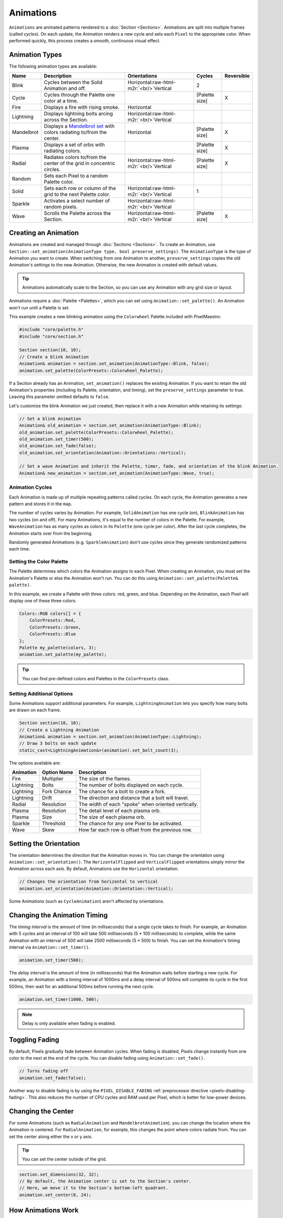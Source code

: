 .. role:: raw-html-m2r(raw)
   :format: html


Animations
==========

``Animations`` are animated patterns rendered to a :doc:`Section <Sections>`. Animations are split into multiple frames (called *cycles*). On each update, the Animation renders a new cycle and sets each ``Pixel`` to the appropriate color. When performed quickly, this process creates a smooth, continuous visual effect.

.. _animations-types:
Animation Types
---------------

The following animation types are available:

.. list-table::
   :header-rows: 1

   * - Name
     - Description
     - Orientations
     - Cycles
     - Reversible
   * - Blink
     - Cycles between the Solid Animation and off.
     - Horizontal:raw-html-m2r:`<br/>`Vertical
     - 2
     - 
   * - Cycle
     - Cycles through the Palette one color at a time.
     - 
     - [Palette size]
     - X
   * - Fire
     - Displays a fire with rising smoke.
     - Horizontal
     - 
     - 
   * - Lightning
     - Displays lightning bolts arcing across the Section.
     - Horizontal:raw-html-m2r:`<br/>`Vertical
     - 
     - 
   * - Mandelbrot
     - Displays a `Mandelbrot set <https://en.wikipedia.org/wiki/Mandelbrot_set>`_ with colors radiating to/from the center.
     - Horizontal
     - [Palette size]
     - X
   * - Plasma
     - Displays a set of orbs with radiating colors.
     - 
     - [Palette size]
     - X
   * - Radial
     - Radiates colors to/from the center of the grid in concentric circles.
     - Horizontal:raw-html-m2r:`<br/>`Vertical
     - [Palette size]
     - X
   * - Random
     - Sets each Pixel to a random Palette color.
     - 
     - 
     - 
   * - Solid
     - Sets each row or column of the grid to the next Palette color.
     - Horizontal:raw-html-m2r:`<br/>`Vertical
     - 1
     - 
   * - Sparkle
     - Activates a select number of random pixels.
     - Horizontal:raw-html-m2r:`<br/>`Vertical
     - 
     - 
   * - Wave
     - Scrolls the Palette across the Section.
     - Horizontal:raw-html-m2r:`<br/>`Vertical
     - [Palette size]
     - X

.. _animations-creating:
Creating an Animation
---------------------

Animations are created and managed through :doc:`Sections <Sections>`. To create an Animation, use ``Section::set_animation(AnimationType type, bool preserve_settings)``. The ``AnimationType`` is the type of Animation you want to create. When switching from one Animation to another, ``preserve_settings`` copies the old Animation's settings to the new Animation. Otherwise, the new Animation is created with default values.

.. tip:: Animations automatically scale to the Section, so you can use any Animation with any grid size or layout.

Animations require a :doc:`Palette <Palettes>`, which you can set using ``Animation::set_palette()``. An Animation won't run until a Palette is set.

This example creates a new blinking animation using the ``Colorwheel`` Palette included with PixelMaestro:

.. code-block:: c++

   #include "core/palette.h"
   #include "core/section.h"

   Section section(10, 10);
   // Create a blink Animation
   Animation& animation = section.set_animation(AnimationType::Blink, false);
   animation.set_palette(ColorPresets::Colorwheel_Palette);

If a Section already has an Animation, ``set_animation()`` replaces the existing Animation. If you want to retain the old Animation's properties (including its Palette, orientation, and timing), set the ``preserve_settings`` parameter to true. Leaving this parameter omitted defaults to ``false``.

Let's customize the blink Animation we just created, then replace it with a new Animation while retaining its settings:

.. code-block:: c++

   // Set a blink Animation
   Animation& old_animation = section.set_animation(AnimationType::Blink);
   old_animation.set_palette(ColorPresets::Colorwheel_Palette);
   old_animation.set_timer(500);
   old_animation.set_fade(false);
   old_animation.set_orientation(Animation::Orientations::Vertical);

   // Set a wave Animation and inherit the Palette, timer, fade, and orientation of the blink Animation.
   Animation& new_animation = section.set_animation(AnimationType::Wave, true);

.. _animations-cycles:
Animation Cycles
^^^^^^^^^^^^^^^^

Each Animation is made up of multiple repeating patterns called *cycles.* On each cycle, the Animation generates a new pattern and stores it in the ``map``.

The number of cycles varies by Animation. For example, ``SolidAnimation`` has one cycle (on), ``BlinkAnimation`` has two cycles (on and off). For many Animations, it's equal to the number of colors in the Palette. For example, ``WaveAnimation`` has as many cycles as colors in its ``Palette`` (one cycle per color). After the last cycle completes, the Animation starts over from the beginning.

Randomly generated Animations (e.g. ``SparkleAnimation``) don't use cycles since they generate randomized patterns each time.

.. _animations-palette:
Setting the Color Palette
^^^^^^^^^^^^^^^^^^^^^^^^^

The Palette determines which colors the Animation assigns to each Pixel. When creating an Animation, you must set the Animation's Palette or else the Animation won't run. You can do this using ``Animation::set_palette(Palette& palette)``.

In this example, we create a Palette with three colors: red, green, and blue. Depending on the Animation, each Pixel will display one of these three colors:

.. code-block:: c++

   Colors::RGB colors[] = {
       ColorPresets::Red,
       ColorPresets::Green,
       ColorPresets::Blue
   };
   Palette my_palette(colors, 3);
   animation.set_palette(my_palette);

.. tip:: You can find pre-defined colors and Palettes in the ``ColorPresets`` class.

.. _animations-additional-options:
Setting Additional Options
^^^^^^^^^^^^^^^^^^^^^^^^^^

Some Animations support additional parameters. For example, ``LightningAnimation`` lets you specify how many bolts are drawn on each frame.

.. code-block:: c++

   Section section(10, 10);
   // Create a Lightning Animation
   Animation& animation = section.set_animation(AnimationType::Lightning);
   // Draw 3 bolts on each update
   static_cast<LightningAnimation&>(animation).set_bolt_count(3);

The options available are:

.. list-table::
   :header-rows: 1

   * - Animation
     - Option Name
     - Description
   * - Fire
     - Multiplier
     - The size of the flames.
   * - Lightning
     - Bolts
     - The number of bolts displayed on each cycle.
   * - Lightning
     - Fork Chance
     - The chance for a bolt to create a fork.
   * - Lightning
     - Drift
     - The direction and distance that a bolt will travel.
   * - Radial
     - Resolution
     - The width of each "spoke" when oriented vertically.
   * - Plasma
     - Resolution
     - The detail level of each plasma orb.
   * - Plasma
     - Size
     - The size of each plasma orb.
   * - Sparkle
     - Threshold
     - The chance for any one Pixel to be activated.
   * - Wave
     - Skew
     - How far each row is offset from the previous row.

.. _animations-orientation:
Setting the Orientation
-----------------------

The orientation determines the direction that the Animation moves in. You can change the orientation using ``Animation::set_orientation()``. The ``HorizontalFlipped`` and ``VerticalFlipped`` orientations simply mirror the Animation across each axis. By default, Animations use the ``Horizontal`` orientation.

.. code-block:: c++

   // Changes the orientation from horizontal to vertical
   animation.set_orientation(Animation::Orientation::Vertical);

Some Animations (such as ``CycleAnimation``) aren't affected by orientations.

.. _animations-timing:
Changing the Animation Timing
-----------------------------

The *timing interval* is the amount of time (in milliseconds) that a single cycle takes to finish. For example, an Animation with 5 cycles and an interval of 100 will take 500 milliseconds (5 * 100 milliseconds) to complete, while the same Animation with an interval of 500 will take 2500 milliseconds (5 * 500) to finish. You can set the Animation's timing interval via ``Animation::set_timer()``.

.. code-block:: c++

   animation.set_timer(500);

The *delay interval* is the amount of time (in milliseconds) that the Animation waits before starting a new cycle. For example, an Animation with a timing interval of 1000ms and a delay interval of 500ms will complete its cycle in the first 500ms, then wait for an additional 500ms before running the next cycle.

.. code-block:: c++

   animation.set_timer(1000, 500);

.. Note:: Delay is only available when fading is enabled.

.. _animations-fading:
Toggling Fading
---------------

By default, Pixels gradually fade between Animation cycles. When fading is disabled, Pixels change instantly from one color to the next at the end of the cycle. You can disable fading using ``Animation::set_fade()``.

.. code-block:: c++

   // Turns fading off
   animation.set_fade(false);

Another way to disable fading is by using the ``PIXEL_DISABLE_FADING`` :ref:`preprocessor directive <pixels-disabling-fading>`. This also reduces the number of CPU cycles and RAM used per Pixel, which is better for low-power devices.

.. _animations-center:
Changing the Center
-----------------

For some Animations (such as ``RadialAnimation`` and ``MandelbrotAnimation``), you can change the location where the Animation is centered. For ``RadialAnimation``, for example, this changes the point where colors radiate from. You can set the center along either the x or y axis.

.. Tip:: You can set the center outside of the grid.

.. code-block:: c++

   section.set_dimensions(32, 32);
   // By default, the Animation center is set to the Section's center.
   // Here, we move it to the Section's bottom-left quadrant.
   animation.set_center(8, 24);

.. _animations-how-animations-work:
How Animations Work
-------------------

Each Animation generates a ``map``, which is a 2D grid of bytes with the same dimensions as the Section. Each index corresponds to a Pixel and contains a byte corresponding to a color in the Animation's ``Palette``. The result is a one-to-one mapping of Palette colors to Pixels. When the Animation updates, it refreshes the map, retrieves the actual color from the Palette, and sends the color to the Pixel.

Using maps instead of writing colors directly to Pixels:


#. Avoids having to recalculate each Pixel's color on each frame where possible
#. Saves processing time on single-frame Animations like ``SolidAnimation`` and ``WaveAnimation``
#. Allows for Animations like ``FireAnimation``, which build off of the previous frame

The map automatically regenerates when:


* The Section's dimensions changes
* The Animation orientation changes
